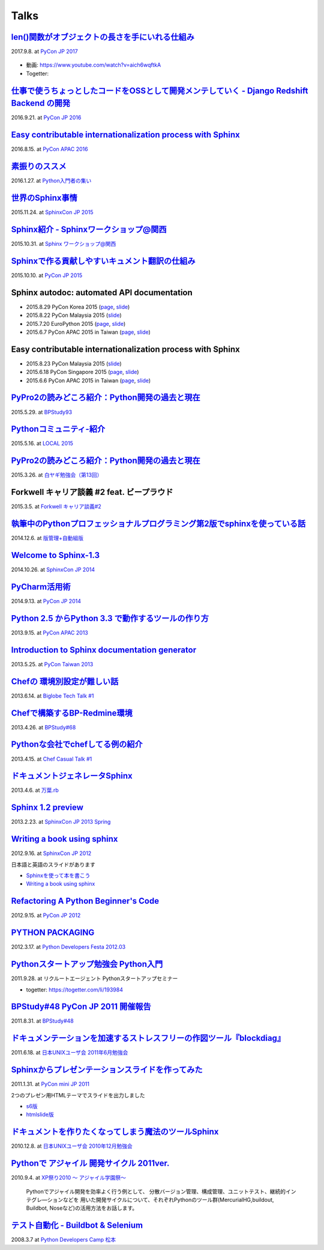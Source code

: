 =====
Talks
=====

`len()関数がオブジェクトの長さを手にいれる仕組み`__
=====================================================
2017.9.8. at `PyCon JP 2017`__

.. __: https://www.slideshare.net/shimizukawa/how-does-python-get-the-length-with-the-len-function
.. __: https://pycon.jp/2017/ja/schedule/presentation/22/

  .. raw:: html

     <iframe src="//www.slideshare.net/slideshow/embed_code/key/aM9Yf35L5nu2e1" width="595" height="485" frameborder="0" marginwidth="0" marginheight="0" scrolling="no" style="border:1px solid #CCC; border-width:1px; margin-bottom:5px; max-width: 100%;" allowfullscreen> </iframe>

* 動画: https://www.youtube.com/watch?v=aich6wqftkA
* Togetter: 


`仕事で使うちょっとしたコードをOSSとして開発メンテしていく - Django Redshift Backend の開発`__
===============================================================================================================================
2016.9.21. at `PyCon JP 2016`__

.. __: https://www.slideshare.net/shimizukawa/why-dont-you-share-your-code-snippet-for-your-jobas-a-open-source-software-pycon-jp-2016
.. __: https://pycon.jp/2016/ja/schedule/presentation/48/

  .. raw:: html

     <iframe src="//www.slideshare.net/slideshow/embed_code/key/3FTXp1hrS1U3WN" width="595" height="485" frameborder="0" marginwidth="0" marginheight="0" scrolling="no" style="border:1px solid #CCC; border-width:1px; margin-bottom:5px; max-width: 100%;" allowfullscreen> </iframe>


`Easy contributable internationalization process with Sphinx`__
====================================================================
2016.8.15. at `PyCon APAC 2016`__

.. __: https://www.slideshare.net/shimizukawa/easy-contributable-internationalization-process-with-sphinx-at-pycon-apac-2016
.. __: https://www.pycon.kr/2016apac/program/44

  .. raw:: html

     <iframe src="//www.slideshare.net/slideshow/embed_code/key/N4BCVTyZhKKK9u" width="595" height="485" frameborder="0" marginwidth="0" marginheight="0" scrolling="no" style="border:1px solid #CCC; border-width:1px; margin-bottom:5px; max-width: 100%;" allowfullscreen> </iframe>

`素振りのススメ`__
=======================
2016.1.27. at `Python入門者の集い`__

.. __: https://www.slideshare.net/shimizukawa/suburi-no-susume-at-python-nyumon
.. __: https://python-nyumon.connpass.com/event/23466/

  .. raw:: html

     <iframe src="//www.slideshare.net/slideshow/embed_code/key/9iS8q5POhRi14T" width="595" height="485" frameborder="0" marginwidth="0" marginheight="0" scrolling="no" style="border:1px solid #CCC; border-width:1px; margin-bottom:5px; max-width: 100%;" allowfullscreen> </iframe>

`世界のSphinx事情`__
=======================
2015.11.24. at `SphinxCon JP 2015`__

.. __: https://www.slideshare.net/shimizukawa/sphinx-in-the-world-sphinxcon-jp-2015
.. __: http://sphinx-users.jp/event/20151124_sphinxconjp/index.html

  .. raw:: html

     <iframe src="//www.slideshare.net/slideshow/embed_code/key/6ZTrb69QtZXetG" width="595" height="485" frameborder="0" marginwidth="0" marginheight="0" scrolling="no" style="border:1px solid #CCC; border-width:1px; margin-bottom:5px; max-width: 100%;" allowfullscreen> </iframe> <div style="margin-bottom:5px"> <strong> <a href="//www.slideshare.net/shimizukawa/sphinx-in-the-world-sphinxcon-jp-2015" title="世界のSphinx事情 @ SphinxCon JP 2015" target="_blank">世界のSphinx事情 @ SphinxCon JP 2015</a> </strong> from <strong><a target="_blank" href="https://www.slideshare.net/shimizukawa">Takayuki Shimizukawa</a></strong> </div>


`Sphinx紹介 - Sphinxワークショップ@関西`__
=============================================
2015.10.31. at `Sphinx ワークショップ@関西`__

.. __: https://www.slideshare.net/shimizukawa/jus-sphinx-sphinx
.. __: https://sphinxjp.connpass.com/event/22023/

  .. raw:: html

     <iframe src="//www.slideshare.net/slideshow/embed_code/key/JTOFDiQsiS9bgF" width="595" height="485" frameborder="0" marginwidth="0" marginheight="0" scrolling="no" style="border:1px solid #CCC; border-width:1px; margin-bottom:5px; max-width: 100%;" allowfullscreen> </iframe> <div style="margin-bottom:5px"> <strong> <a href="//www.slideshare.net/shimizukawa/jus-sphinx-sphinx" title="JUS関西 Sphinxワークショップ@関西 Sphinx紹介" target="_blank">JUS関西 Sphinxワークショップ@関西 Sphinx紹介</a> </strong> from <strong><a target="_blank" href="https://www.slideshare.net/shimizukawa">Takayuki Shimizukawa</a></strong> </div>

`Sphinxで作る貢献しやすいキュメント翻訳の仕組み`__
======================================================
2015.10.10. at `PyCon JP 2015`__

.. __: https://www.slideshare.net/shimizukawa/sphinx-53764167
.. __: https://pycon.jp/2015/ja/schedule/presentation/45/

.. raw:: html

   <iframe src="//www.slideshare.net/slideshow/embed_code/key/sSPVJJCHbsvUyt" width="595" height="485" frameborder="0" marginwidth="0" marginheight="0" scrolling="no" style="border:1px solid #CCC; border-width:1px; margin-bottom:5px; max-width: 100%;" allowfullscreen> </iframe> <div style="margin-bottom:5px"> <strong> <a href="//www.slideshare.net/shimizukawa/sphinx-53764167" title="Sphinxで作る貢献しやすいキュメント翻訳の仕組み" target="_blank">Sphinxで作る貢献しやすいキュメント翻訳の仕組み</a> </strong> from <strong><a target="_blank" href="https://www.slideshare.net/shimizukawa">Takayuki Shimizukawa</a></strong> </div>

Sphinx autodoc: automated API documentation
============================================

* 2015.8.29 PyCon Korea 2015 (page__, slide__)

  .. __: https://www.pycon.kr/2015/program/33
  .. __: https://www.slideshare.net/shimizukawa/sphinx-autodoc-automated-api-documentation-pyconkr-2015

* 2015.8.22 PyCon Malaysia 2015 (slide__)

  .. __: https://www.slideshare.net/shimizukawa/sphinx-autodoc-automated-api-documentation-pyconmy-2015

* 2015.7.20 EuroPython 2015 (page__, slide__)

  .. __: https://ep2015.europython.eu/conference/talks/sphinx-autodoc-automated-api-documentation
  .. __: https://www.slideshare.net/shimizukawa/sphinx-autodoc-automated-api-documentation-europython-2015-in-bilbao

* 2015.6.7 PyCon APAC 2015 in Taiwan (page__, slide__)

  .. __: https://tw.pycon.org/2015apac/zh/program/69
  .. __: https://www.slideshare.net/shimizukawa/sphinx-autodoc-automated-api-documentation-pyconapac2015


Easy contributable internationalization process with Sphinx
============================================================

* 2015.8.23 PyCon Malaysia 2015 (slide__)

  .. __: https://www.slideshare.net/shimizukawa/easy-contributable-internationalization-process-with-sphinx-pyconmy2015

* 2015.6.18 PyCon Singapore 2015 (page__, slide__)

  .. __: https://pycon.sg/static/archive/2015/schedule/presentation/49/index.html
  .. __: https://www.slideshare.net/shimizukawa/easy-contributable-internationalization-process-with-sphinx-pyconsg2015

* 2015.6.6 PyCon APAC 2015 in Taiwan (page__, slide__)

  .. __: https://tw.pycon.org/2015apac/zh/program/50
  .. __: https://www.slideshare.net/shimizukawa/easy-contributable-internationalization-process-with-sphinx-pycon-apac-2015-in-taiwan-49057754

`PyPro2の読みどころ紹介：Python開発の過去と現在`__
====================================================
2015.5.29. at `BPStudy93`__

.. __: https://www.slideshare.net/shimizukawa/pypro2python-bpstudy93
.. __: https://bpstudy.connpass.com/event/13348/


`Pythonコミュニティ-紹介`__
=============================
2015.5.16. at `LOCAL 2015`__

.. __: https://www.slideshare.net/shimizukawa/python-local-2015
.. __: https://local-community-summit.doorkeeper.jp/events/22821

`PyPro2の読みどころ紹介：Python開発の過去と現在`__
=====================================================
2015.3.26. at `白ヤギ勉強会（第13回）`__

.. __: https://www.slideshare.net/shimizukawa/pypro2python3
.. __: http://aial.connpass.com/event/12900/


Forkwell キャリア談義 #2 feat. ビープラウド
=============================================
2015.3.5. at `Forkwell キャリア談義#2`__

.. __: https://forkwell.connpass.com/event/11424/

.. figure:: docs/images/forkwell-carrier-2.png
   :target: https://forkwell.connpass.com/event/11424/


`執筆中のPythonプロフェッショナルプログラミング第2版でsphinxを使っている話`__
=================================================================================
2014.12.6. at `版管理+自動組版`__

.. __: https://www.slideshare.net/shimizukawa/python2sphinx
.. __: https://connpass.com/event/6724/


`Welcome to Sphinx-1.3`__
==============================
2014.10.26. at `SphinxCon JP 2014`__

.. __: http://www.freia.jp/taka/slides/sphinxconjp2014-welcome-to-sphinx-1.3/index.html
.. __: http://sphinx-users.jp/event/20141026_sphinxconjp/

`PyCharm活用術`__
======================
2014.9.13. at `PyCon JP 2014`__

.. __: http://www.freia.jp/taka/slides/pyconjp2014-pycharm/index.html
.. __: https://pycon.jp/2014/schedule/presentation/5/


`Python 2.5 からPython 3.3 で動作するツールの作り方`__
====================================================================
2013.9.15. at `PyCon APAC 2013`__

.. __: http://www.freia.jp/taka/slides/pyconapac2013-how-to-make-with-python2-to-3/index.html
.. __: https://apac-2013.pycon.jp/ja/program/sessions.html#session-15-1300-rooma0715-ja1-ja


`Introduction to Sphinx documentation generator`__
=======================================================
2013.5.25. at `PyCon Taiwan 2013`__

.. __: http://www.freia.jp/taka/slides/pycontw2013-sphinx-introduction/index.html
.. __: http://tw.pycon.org/2013/ja/speaker/#speaker_id_11


`Chefの 環境別設定が難しい話`__
==================================
2013.6.14. at `Biglobe Tech Talk #1`__

.. __: http://www.freia.jp/taka/slides/biglobe-tech-talk1-chef-lt/index.html
.. __: http://connpass.com/event/2486/


`Chefで構築するBP-Redmine環境`__
======================================
2013.4.26. at `BPStudy#68`__

.. __: http://www.freia.jp/taka/slides/bpstudy68-chef/index.html
.. __: http://connpass.com/event/2207/


`Pythonな会社でchefしてる例の紹介`__
======================================
2013.4.15. at `Chef Casual Talk #1`__

.. __: http://www.freia.jp/taka/slides/chef-casual-talk1/index.html
.. __: http://chef-meetup.doorkeeper.jp/events/3513


`ドキュメントジェネレータSphinx`__
======================================
2013.4.6. at `万葉.rb`__

.. __: http://www.freia.jp/taka/slides/everyrb-6th/index.html
.. __: http://everyleaf.github.io/kaigi/


`Sphinx 1.2 preview`__
===========================
2013.2.23. at `SphinxCon JP 2013 Spring`__

.. __: http://www.freia.jp/taka/slides/sphinx120-preview/index.html
.. __: http://connpass.com/event/1379/


`Writing a book using sphinx`_
=====================================================
2012.9.16. at `SphinxCon JP 2012`__

.. _Writing a book using sphinx: https://www.slideshare.net/shimizukawa/writing-a-book-using-sphinx-sphinxconjp-2012
.. __: http://sphinx-users.jp/event/20120916_sphinxconjp/

日本語と英語のスライドがあります

- `Sphinxを使って本を書こう`__
- `Writing a book using sphinx`_

.. __: https://www.slideshare.net/shimizukawa/sphinx-pyconjp-2012


`Refactoring A Python Beginner's Code`__
==============================================
2012.9.15. at `PyCon JP 2012`__

.. __: http://www.freia.jp/taka/slides/refactoring-python-beginners-code/index.html
.. __: http://2012.pycon.jp/program/sessions.html#session-15-1455-room433-ja


`PYTHON PACKAGING`__
==========================
2012.3.17. at `Python Developers Festa 2012.03`__

.. __: https://www.slideshare.net/shimizukawa/python-packaging-pyfes-201203
.. __: http://voluntas.hatenablog.com/entry/20111015/1318682867

`Pythonスタートアップ勉強会 Python入門`__
===========================================
2011.9.28. at リクルートエージェント Pythonスタートアップセミナー

.. __: https://www.slideshare.net/shimizukawa/python201109-python

* togetter: https://togetter.com/li/193984


`BPStudy#48 PyCon JP 2011 開催報告`__
=======================================
2011.8.31. at `BPStudy#48`__

.. __: https://www.slideshare.net/shimizukawa/bpstudy48-pyconjp2011
.. __: https://bpstudy.connpass.com/event/809/


`ドキュメンテーションを加速するストレスフリーの作図ツール『blockdiag』`__
=============================================================================
2011.6.18. at `日本UNIXユーザ会 2011年6月勉強会`__

.. __: https://www.slideshare.net/shimizukawa/blockdiag-jus20116
.. __: http://sphinx-users.jp/event/20110618_jus_benkyoukai/index.html



`Sphinxからプレゼンテーションスライドを作ってみた`__
======================================================
2011.1.31. at `PyCon mini JP 2011`__

.. __: http://www.freia.jp/taka/slides/pycon-mini-jp-2011-sphinx-presentation/s6/index.html
.. __: https://sites.google.com/site/pyconminijp/reports/lt#TOC-Sphinx-

2つのプレゼン用HTMLテーマでスライドを出力しました

* `s6版`__
* `htmlslide版`__

.. __: http://www.freia.jp/taka/slides/pycon-mini-jp-2011-sphinx-presentation/s6/index.html
.. __: http://www.freia.jp/taka/slides/pycon-mini-jp-2011-sphinx-presentation/htmlslide/index.html


`ドキュメントを作りたくなってしまう魔法のツールSphinx`__
============================================================
2010.12.8. at `日本UNIXユーザ会 2010年12月勉強会`__

.. __: https://www.slideshare.net/shimizukawa/sphinx-6084667
.. __: http://sphinx-users.jp/event/20101203_jus_benkyoukai.html


`Pythonで アジャイル 開発サイクル 2011ver.`__
================================================
2010.9.4. at `XP祭り2010 ～ アジャイル学園祭～`__

.. __: http://www.freia.jp/taka/slides/xpfest2010/index.html
.. __: http://kokucheese.com/event/index/2167/


  Pythonでアジャイル開発を効率よく行う例として、
  分散バージョン管理、構成管理、ユニットテスト、継続的インテグレ―ションなどを
  用いた開発サイクルについて、それぞれPythonのツール群(MercurialHG,buildout,
  Buildbot, Noseなど)の活用方法をお話します。


`テスト自動化 - Buildbot & Selenium`__
=========================================
2008.3.7 at `Python Developers Camp 松本`__

.. __: https://www.slideshare.net/shimizukawa/python-autotest-pdc2008w
.. __: http://www.freia.jp/taka/blog/549/index.html

